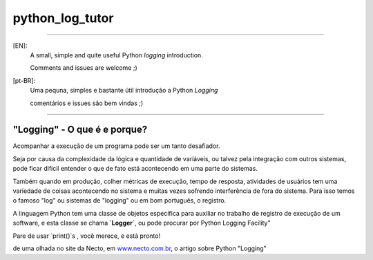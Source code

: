 ****************
python_log_tutor
****************

--------------------------------------------------------------------------------

[EN]:
    A small, simple and quite useful Python `logging` introduction.

    Comments and issues are welcome ;)

[pt-BR]:
    Uma pequna, simples e bastante útil introdução a Python `Logging`

    comentários e issues são bem vindas ;)

--------------------------------------------------------------------------------


"Logging" - O que é e porque?
=============================


.. image:: static/img/print_screen_log_stdout.png
    :width: 80%

Acompanhar a execução de um programa pode ser um tanto desafiador.

Seja por causa da complexidade da lógica e quantidade de variáveis,
ou talvez pela integração com outros sistemas,
pode ficar difícil entender o que de fato está acontecendo em uma parte do sistemas.

Também quando em produção, colher métricas de execução,
tempo de resposta, atividades de usuários tem uma variedade de coisas
acontecendo no sistema e muitas vezes sofrendo interferência de fora do sistema.
Para isso temos o famoso "log" ou sistemas de "logging" ou em bom português,
o registro.

A linguagem Python tem uma classe de objetos específica para auxiliar
no trabalho de registro de execução de um software,
e esta classe se chama **`Logger`**,
ou pode procurar por Python Logging Facility"

Pare de usar `print()`s , você merece, e está pronto!

de uma olhada no site da Necto, em www.necto.com.br_,  o artigo sobre Python "Logging"

.. _www.necto.com.br: http://www.necto.com.br



